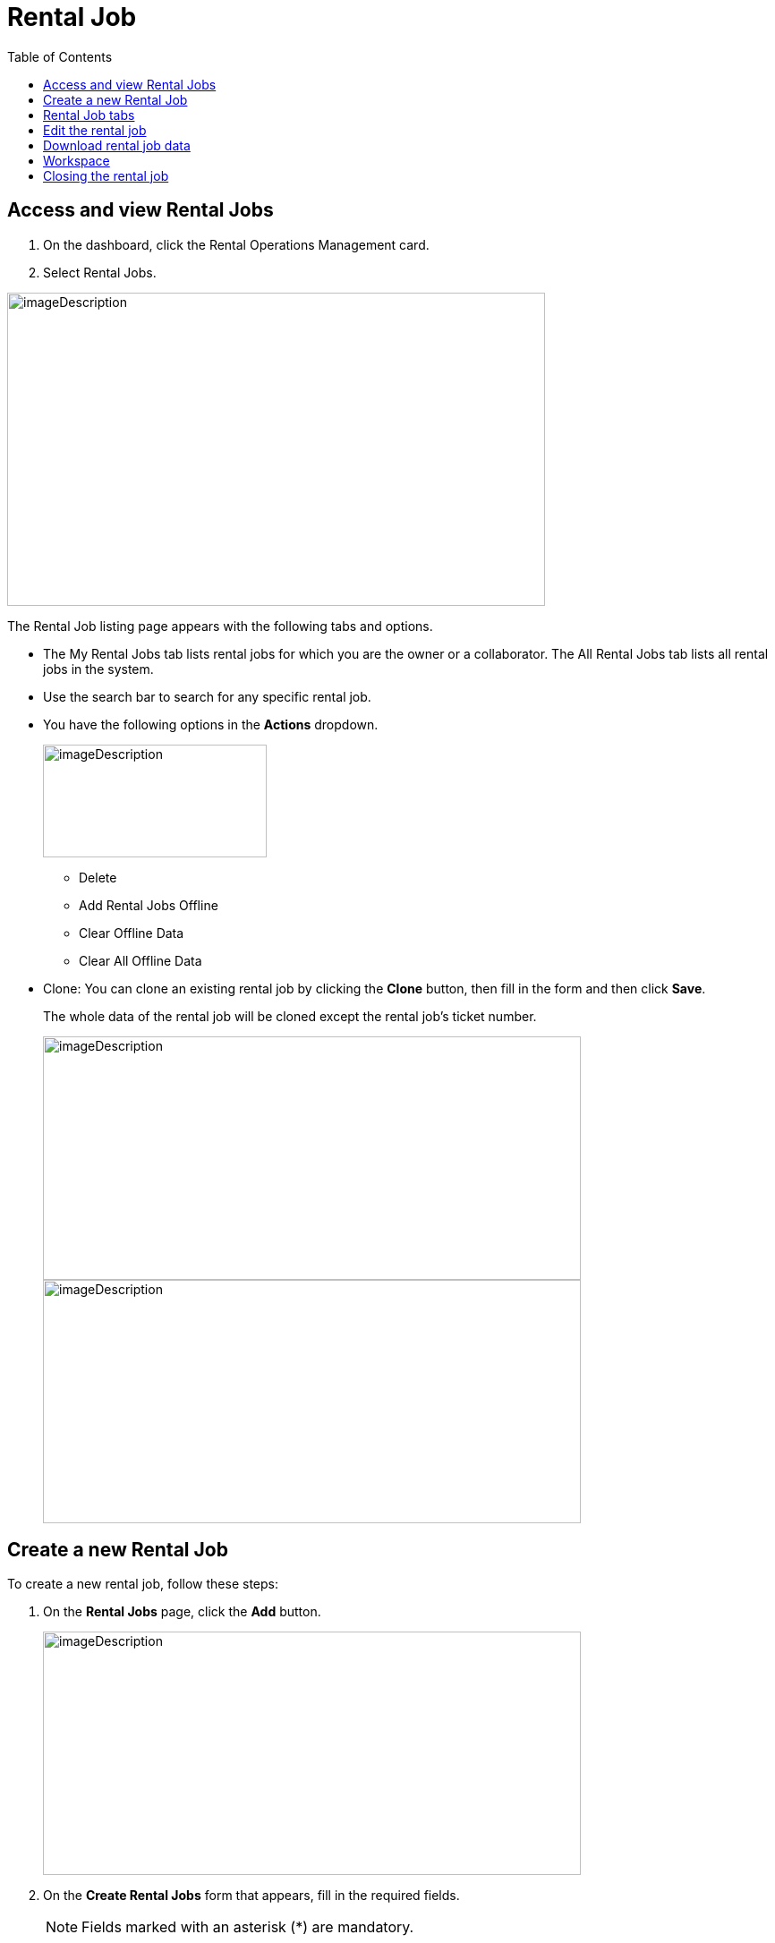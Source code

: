= Rental Job
:icons: font
:toc:

==  Access and view Rental Jobs

[arabic]
. On the dashboard, click the Rental Operations Management card.
. Select Rental Jobs.

image:rental-jobs/image1.png[imageDescription,width=601,height=350]

The Rental Job listing page appears with the following tabs and options.

* The My Rental Jobs tab lists rental jobs for which you are the owner or a collaborator. The All Rental Jobs tab lists all rental jobs in the system.
* Use the search bar to search for any specific rental job.
* You have the following options in the *Actions* dropdown.
+
image:rental-jobs/image2.png[imageDescription,width=250,height=126]
+
** Delete
** Add Rental Jobs Offline
** Clear Offline Data
** Clear All Offline Data

* Clone: You can clone an existing rental job by clicking the *Clone* button, then fill in the form and then click *Save*.
+
The whole data of the rental job will be cloned except the rental job’s ticket number.
+
image:rental-jobs/image4.png[imageDescription,width=601,height=272] +
image:rental-jobs/image5.png[imageDescription,width=601,height=272]

==  Create a new Rental Job

To create a new rental job, follow these steps:

[arabic]
. On the *Rental Jobs* page, click the *Add* button.
+
image:rental-jobs/image6.png[imageDescription,width=601,height=272]

. On the *Create Rental Jobs* form that appears, fill in the required fields.
+
NOTE: Fields marked with an asterisk (*) are mandatory.
+
image:rental-jobs/image7.png[imageDescription,width=601,height=271] +

. Adding new (unlisted) entry: If a field does not list anything or you want to add a new value that is not listed, click the *+* icon next to the field.
+
Fill in the fields on the form that appears and click *Save*.
+
image:rental-jobs/image8.png[imageDescription,width=601,height=272]
+
image:rental-jobs/image9.png[imageDescription,width=601,height=272]
+
image:rental-jobs/image10.png[imageDescription,width=601,height=272]


. When done, click *Save*.

The rental job is created with a unique autogenerated ticket number.

== Rental Job tabs

The rental job page consists of the following three tabs:

* *Header* tab: Contains general information about the rental job.
+
image:rental-jobs/image11.png[imageDescription,width=601,height=271]

* *Details* tab:
+
image:rental-jobs/image15.png[imageDescription,width=601,height=292]
+
--
* On the *Details* tab, you can add and manage assets, services, packages and products for the rental process, including various steps from adding products to invoicing.
* The Details tab outlines the following steps in the rental job process:
+
[cols="30,70"]
|===
|Steps |Description

|xref:step1-add.adoc[*Step {counter:step}: Add*]
|Add products, assets, and services to the rental job, specifying prices for each.

|xref:step2-services.adoc[*Step {counter:step}: Services*]
a|Add any additional services required for the rental job and specify their prices.

[NOTE]
====
To request feature, please contact the administrator.
====

|xref:step3-quotation.adoc[*Step {counter:step}: Quotation*]
a|* Generate a quotation for the rental job and send it to the customer for review.
* Approve/ reject the quotation. Once approved, proceed to the next step.

[NOTE]
====
To request feature, please contact the administrator.
====

|*Step {counter:step}: Assign*
|Assign serialized assets to the rental job.

|*Step {counter:step}: Loading*
a|Create loading tickets for the rental job.

NOTE: If the *On Field* step is not enabled, mark items as "Received On Field" in this step.

|*Step {counter:step}: On Field*
a|
* Mark items as "Received On Field" once the customer has received them.

* Create return tickets for items ready for return.

* *Progressive Billing*: You can also use progressive billing to generate pro-rata invoices at regular intervals.

NOTE: To request this feature, please contact the administrator.


|*Step {counter:step}: Receiving*
|Mark returned items as received.

|*Step {counter:step}: Slip*:
|Download, preview, and send the rental job slip as needed.
|===
--

* *Views* tab: The graphical representation of the rental job’s flow is shown on the *View* tab.
+
image:rental-jobs/image12.png[imageDescription,width=601,height=271]

== Edit the rental job

Click the *Edit* button to edit the rental job.

image:rental-jobs/image13.png[imageDescription,width=601,height=272]

== Download rental job data

Click the *Download* button to download the rental job data.

image:rental-jobs/image14.png[A screenshot of a computer Description automatically generated,width=601,height=272]

== Workspace

See xref:antora-common-docs:ROOT:common-features/common-features.adoc#workspace[Workspace] section for more details.


== Closing the rental job

Once the rental job is completed, you can close the job by clicking the *Close* button.

image:rental-jobs/image17.png[A screenshot of a computer Description automatically generated,width=601,height=272]





